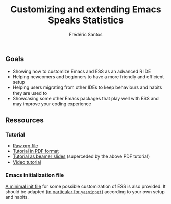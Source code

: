 #+TITLE: Customizing and extending Emacs Speaks Statistics
#+AUTHOR: Frédéric Santos

** Goals
- Showing how to customize Emacs and ESS as an advanced R IDE
- Helping newcomers and beginners to have a more friendly and efficient setup
- Helping users migrating from other IDEs to keep behaviours and habits they are used to
- Showcasing some other Emacs packages that play well with ESS and may improve your coding experience

** Ressources
*** Tutorial
- [[https://github.com/ess-intro/presentation-ess-customization/blob/main/tutorial/ess-customization.org][Raw org file]]
- [[https://github.com/ess-intro/presentation-ess-customization/blob/main/tutorial/ess-customization.pdf][Tutorial in PDF format]]
- [[https://github.com/ess-intro/presentation-ess-customization/blob/main/tutorial/slides-ess-customization.pdf][Tutorial as beamer slides]] (superceded by the above PDF tutorial)
- [[https://www.youtube.com/watch?v=Lf8qrLuvYp8][Video tutorial]]

*** Emacs initialization file
[[https://github.com/ess-intro/presentation-ess-customization/blob/main/tutorial/ess-init.el][A minimal init file]] for some possible customization of ESS is also provided. It should be adapted [[https://github.com/ess-intro/presentation-ess-customization/blob/4b4e388ce0b496b396d090f0121e3fb4785d640a/tutorial/ess-init.el#L127][(in particular for ~yasnippet~)]] according to your own setup and habits.
